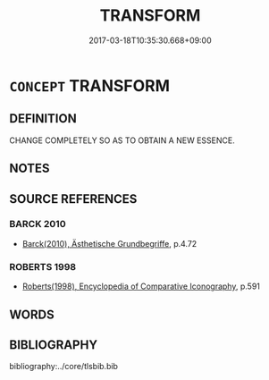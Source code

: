 # -*- mode: mandoku-tls-view -*-
#+TITLE: TRANSFORM
#+DATE: 2017-03-18T10:35:30.668+09:00        
#+STARTUP: content
* =CONCEPT= TRANSFORM
:PROPERTIES:
:CUSTOM_ID: uuid-6ec00eb0-2e19-4d05-871a-823bed5c5db2
:SYNONYM+:  METAMORPHOSIS
:END:
** DEFINITION

CHANGE COMPLETELY SO AS TO OBTAIN A NEW ESSENCE.

** NOTES

** SOURCE REFERENCES
*** BARCK 2010
 - [[cite:BARCK-2010][Barck(2010), Ästhetische Grundbegriffe]], p.4.72

*** ROBERTS 1998
 - [[cite:ROBERTS-1998][Roberts(1998), Encyclopedia of Comparative Iconography]], p.591

** WORDS
   :PROPERTIES:
   :VISIBILITY: children
   :END:
** BIBLIOGRAPHY
bibliography:../core/tlsbib.bib
